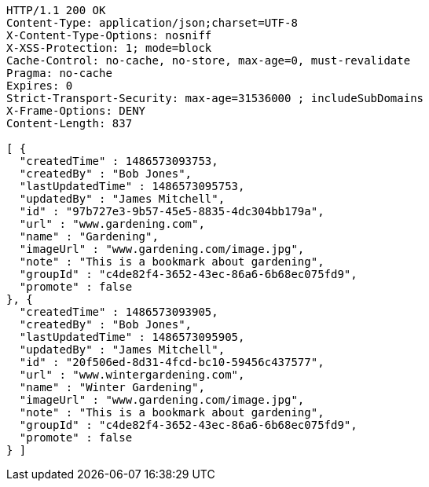 [source,http,options="nowrap"]
----
HTTP/1.1 200 OK
Content-Type: application/json;charset=UTF-8
X-Content-Type-Options: nosniff
X-XSS-Protection: 1; mode=block
Cache-Control: no-cache, no-store, max-age=0, must-revalidate
Pragma: no-cache
Expires: 0
Strict-Transport-Security: max-age=31536000 ; includeSubDomains
X-Frame-Options: DENY
Content-Length: 837

[ {
  "createdTime" : 1486573093753,
  "createdBy" : "Bob Jones",
  "lastUpdatedTime" : 1486573095753,
  "updatedBy" : "James Mitchell",
  "id" : "97b727e3-9b57-45e5-8835-4dc304bb179a",
  "url" : "www.gardening.com",
  "name" : "Gardening",
  "imageUrl" : "www.gardening.com/image.jpg",
  "note" : "This is a bookmark about gardening",
  "groupId" : "c4de82f4-3652-43ec-86a6-6b68ec075fd9",
  "promote" : false
}, {
  "createdTime" : 1486573093905,
  "createdBy" : "Bob Jones",
  "lastUpdatedTime" : 1486573095905,
  "updatedBy" : "James Mitchell",
  "id" : "20f506ed-8d31-4fcd-bc10-59456c437577",
  "url" : "www.wintergardening.com",
  "name" : "Winter Gardening",
  "imageUrl" : "www.gardening.com/image.jpg",
  "note" : "This is a bookmark about gardening",
  "groupId" : "c4de82f4-3652-43ec-86a6-6b68ec075fd9",
  "promote" : false
} ]
----